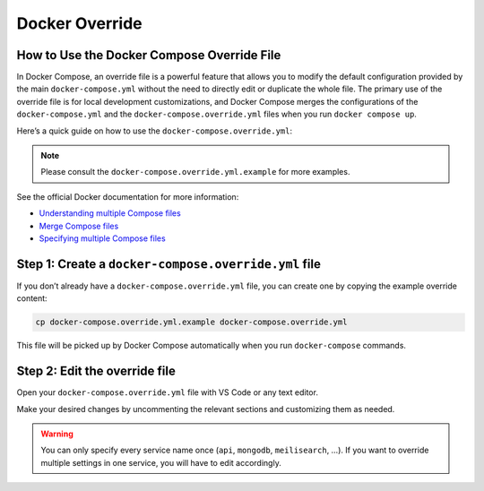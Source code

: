 .. _docker_override:

Docker Override
===============

How to Use the Docker Compose Override File
--------------------------------------------

In Docker Compose, an override file is a powerful feature that allows you to modify the default configuration provided by the main ``docker-compose.yml`` without the need to directly edit or duplicate the whole file. The primary use of the override file is for local development customizations, and Docker Compose merges the configurations of the ``docker-compose.yml`` and the ``docker-compose.override.yml`` files when you run ``docker compose up``.

Here’s a quick guide on how to use the ``docker-compose.override.yml``:

.. note:: Please consult the ``docker-compose.override.yml.example`` for more examples.

See the official Docker documentation for more information:

- `Understanding multiple Compose files <https://docs.docker.com/compose/extends/#understanding-multiple-compose-files>`_
- `Merge Compose files <https://docs.docker.com/compose/extends/#merge-compose-files>`_
- `Specifying multiple Compose files <https://docs.docker.com/compose/extends/#specifying-multiple-compose-files>`_

Step 1: Create a ``docker-compose.override.yml`` file
-------------------------------------------------------

If you don’t already have a ``docker-compose.override.yml`` file, you can create one by copying the example override content:

.. code-block:: bash

   cp docker-compose.override.yml.example docker-compose.override.yml

This file will be picked up by Docker Compose automatically when you run ``docker-compose`` commands.

Step 2: Edit the override file
------------------------------

Open your ``docker-compose.override.yml`` file with VS Code or any text editor.

Make your desired changes by uncommenting the relevant sections and customizing them as needed.

.. warning:: You can only specify every service name once (``api``, ``mongodb``, ``meilisearch``, …). If you want to override multiple settings in one service, you will have to edit accordingly.
